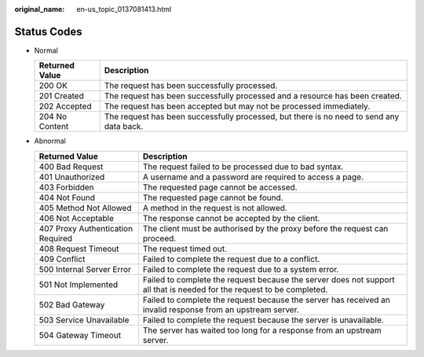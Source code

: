 :original_name: en-us_topic_0137081413.html

.. _en-us_topic_0137081413:

Status Codes
============

-  Normal

   +----------------+------------------------------------------------------------------------------------------+
   | Returned Value | Description                                                                              |
   +================+==========================================================================================+
   | 200 OK         | The request has been successfully processed.                                             |
   +----------------+------------------------------------------------------------------------------------------+
   | 201 Created    | The request has been successfully processed and a resource has been created.             |
   +----------------+------------------------------------------------------------------------------------------+
   | 202 Accepted   | The request has been accepted but may not be processed immediately.                      |
   +----------------+------------------------------------------------------------------------------------------+
   | 204 No Content | The request has been successfully processed, but there is no need to send any data back. |
   +----------------+------------------------------------------------------------------------------------------+

-  Abnormal

   +-----------------------------------+------------------------------------------------------------------------------------------------------------------------+
   | Returned Value                    | Description                                                                                                            |
   +===================================+========================================================================================================================+
   | 400 Bad Request                   | The request failed to be processed due to bad syntax.                                                                  |
   +-----------------------------------+------------------------------------------------------------------------------------------------------------------------+
   | 401 Unauthorized                  | A username and a password are required to access a page.                                                               |
   +-----------------------------------+------------------------------------------------------------------------------------------------------------------------+
   | 403 Forbidden                     | The requested page cannot be accessed.                                                                                 |
   +-----------------------------------+------------------------------------------------------------------------------------------------------------------------+
   | 404 Not Found                     | The requested page cannot be found.                                                                                    |
   +-----------------------------------+------------------------------------------------------------------------------------------------------------------------+
   | 405 Method Not Allowed            | A method in the request is not allowed.                                                                                |
   +-----------------------------------+------------------------------------------------------------------------------------------------------------------------+
   | 406 Not Acceptable                | The response cannot be accepted by the client.                                                                         |
   +-----------------------------------+------------------------------------------------------------------------------------------------------------------------+
   | 407 Proxy Authentication Required | The client must be authorised by the proxy before the request can proceed.                                             |
   +-----------------------------------+------------------------------------------------------------------------------------------------------------------------+
   | 408 Request Timeout               | The request timed out.                                                                                                 |
   +-----------------------------------+------------------------------------------------------------------------------------------------------------------------+
   | 409 Conflict                      | Failed to complete the request due to a conflict.                                                                      |
   +-----------------------------------+------------------------------------------------------------------------------------------------------------------------+
   | 500 Internal Server Error         | Failed to complete the request due to a system error.                                                                  |
   +-----------------------------------+------------------------------------------------------------------------------------------------------------------------+
   | 501 Not Implemented               | Failed to complete the request because the server does not support all that is needed for the request to be completed. |
   +-----------------------------------+------------------------------------------------------------------------------------------------------------------------+
   | 502 Bad Gateway                   | Failed to complete the request because the server has received an invalid response from an upstream server.            |
   +-----------------------------------+------------------------------------------------------------------------------------------------------------------------+
   | 503 Service Unavailable           | Failed to complete the request because the server is unavailable.                                                      |
   +-----------------------------------+------------------------------------------------------------------------------------------------------------------------+
   | 504 Gateway Timeout               | The server has waited too long for a response from an upstream server.                                                 |
   +-----------------------------------+------------------------------------------------------------------------------------------------------------------------+
